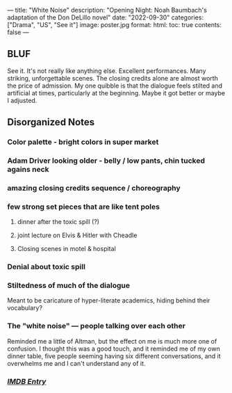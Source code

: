 ---
title: "White Noise"
description: "Opening Night: Noah Baumbach's adaptation of the Don DeLillo novel"
date: "2022-09-30"
categories: ["Drama", "US", "See it"]
image: poster.jpg
format:
  html:
    toc: true
    contents: false
---

** BLUF

See it. It's not really like anything else. Excellent performances. Many
striking, unforgettable scenes. The closing credits alone are almost
worth the price of admission. My one quibble is that the dialogue feels
stilted and artificial at times, particularly at the beginning. Maybe it
got better or maybe I adjusted.

** Disorganized Notes


*** Color palette - bright colors in super market

*** Adam Driver looking older - belly / low pants, chin tucked agains neck

*** amazing closing credits sequence / choreography

*** few strong set pieces that are like tent poles
**** dinner after the toxic spill (?)
**** joint lecture on Elvis & Hitler with Cheadle
**** Closing scenes in motel & hospital

*** Denial about toxic spill

*** Stiltedness of much of the dialogue
Meant to be caricature of hyper-literate academics, hiding behind their vocabulary?

*** The "white noise" --- people talking over each other
Reminded me a little of Altman, but the effect on me is much more one of
confusion. I thought this was a good touch, and it reminded me of my own
dinner table, five people seeming having six different conversations,
and it overwhelms me and I can't understand any of it.

*** [[https://www.imdb.com/title/tt6160448/][/IMDB Entry/]]
